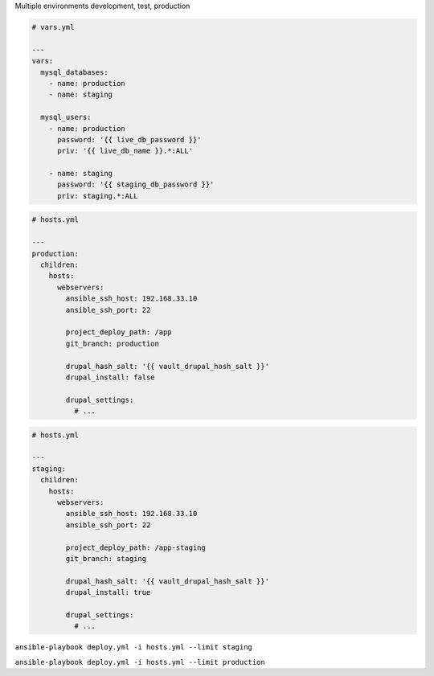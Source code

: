 .. page:: titlePage

.. class:: centredtitle

Multiple environments development, test, production

.. page:: standardPage

.. code-block:: yaml

  # vars.yml

  ---
  vars:
    mysql_databases:
      - name: production
      - name: staging

    mysql_users:
      - name: production
        password: '{{ live_db_password }}'
        priv: '{{ live_db_name }}.*:ALL'

      - name: staging
        password: '{{ staging_db_password }}'
        priv: staging.*:ALL

.. raw:: pdf

    PageBreak

.. code-block:: yaml

  # hosts.yml

  ---
  production:
    children:
      hosts:
        webservers:
          ansible_ssh_host: 192.168.33.10
          ansible_ssh_port: 22

          project_deploy_path: /app
          git_branch: production

          drupal_hash_salt: '{{ vault_drupal_hash_salt }}'
          drupal_install: false

          drupal_settings:
            # ...

.. raw:: pdf

    PageBreak

.. code-block:: yaml

  # hosts.yml

  ---
  staging:
    children:
      hosts:
        webservers:
          ansible_ssh_host: 192.168.33.10
          ansible_ssh_port: 22

          project_deploy_path: /app-staging
          git_branch: staging

          drupal_hash_salt: '{{ vault_drupal_hash_salt }}'
          drupal_install: true

          drupal_settings:
            # ...

.. page:: titlePage

.. class:: centredtitle

``ansible-playbook deploy.yml
-i hosts.yml
--limit staging``

.. raw:: pdf

    PageBreak

.. class:: centredtitle

``ansible-playbook deploy.yml
-i hosts.yml
--limit production``

